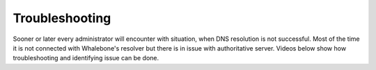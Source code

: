 .. _header-n233:

Troubleshooting
===============

Sooner or later every administrator will encounter with situation, when DNS resolution is not successful. Most of the time it is not connected with Whalebone's resolver but there is in issue with authoritative server. Videos below show how troubleshooting and identifying issue can be done.

.. raw:: html

    <iframe width="560" height="315" src="https://www.youtube.com/embed/sV2Ql8erWwY" title="YouTube video player" frameborder="0" allow="accelerometer; autoplay; clipboard-write; encrypted-media; gyroscope; picture-in-picture" allowfullscreen></iframe>


.. raw:: html

    <iframe width="560" height="315" src="https://www.youtube.com/embed/WD6RawjWGqo" title="YouTube video player" frameborder="0" allow="accelerometer; autoplay; clipboard-write; encrypted-media; gyroscope; picture-in-picture" allowfullscreen></iframe>